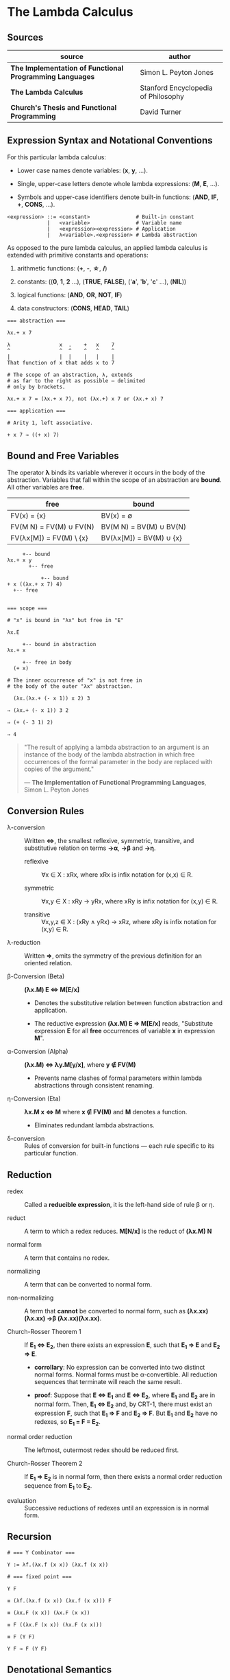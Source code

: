 * The Lambda Calculus

** Sources

| source                                                   | author                              |
|----------------------------------------------------------+-------------------------------------|
| *The Implementation of Functional Programming Languages* | Simon L. Peyton Jones               |
| *The Lambda Calculus*                                    | Stanford Encyclopedia of Philosophy |
| *Church's Thesis and Functional Programming*             | David Turner                        |

** Expression Syntax and Notational Conventions

For this particular lambda calculus:

- Lower case names denote variables: (*x*, *y*, ...).

- Single, upper-case letters denote whole lambda expressions: (*M*, *E*, ...).

- Symbols and upper-case identifiers denote built-in functions: (*AND*, *IF*, *+*, *CONS*, ...).

#+begin_example
  <expression> ::= <constant>               # Built-in constant
               |   <variable>               # Variable name
               |   <expression><expression> # Application
               |   λ<variable>.<expression> # Lambda abstraction
#+end_example

As opposed to the pure lambda calculus, an applied lambda calculus is extended
with primitive constants and operations:

1. arithmetic functions: (*+*, *-*, *\star{}*, */*)

2. constants: ((*0*, *1*, *2* ...), (*TRUE*, *FALSE*), ('*a*', '*b*', '*c*' ...), (*NIL*))

3. logical functions: (*AND*, *OR*, *NOT*, *IF*)

4. data constructors: (*CONS*, *HEAD*, *TAIL*)

#+begin_example
  === abstraction ===

  λx.+ x 7

  λ                x  .    +   x    7
  ^                ^  ^    ^   ^    ^
  |                |  |    |   |    |
  That function of x that adds x to 7

  # The scope of an abstraction, λ, extends
  # as far to the right as possible — delimited
  # only by brackets.

  λx.+ x 7 = (λx.+ x 7), not (λx.+) x 7 or (λx.+ x) 7

  === application ===

  # Arity 1, left associative.

  + x 7 → ((+ x) 7)
#+end_example

** Bound and Free Variables

The operator *λ* binds its variable wherever it occurs in the body of the abstraction.
Variables that fall within the scope of an abstraction are *bound*. All other variables
are *free*.

| free                    | bound                   |
|-------------------------+-------------------------|
| FV(x) = {x}             | BV(x) = ∅               |
| FV(M N) = FV(M) ∪ FV(N) | BV(M N) = BV(M) ∪ BV(N) |
| FV(λx[M]) = FV(M) \ {x} | BV(λx[M]) = BV(M) ∪ {x} |

#+begin_example
       +-- bound
  λx.+ x y
         +-- free

             +-- bound
  + x ((λx.+ x 7) 4)
    +-- free


  === scope ===

  # "x" is bound in "λx" but free in "E"

  λx.E

       +-- bound in abstraction
  λx.+ x

       +-- free in body
    (+ x)

  # The inner occurrence of "x" is not free in
  # the body of the outer "λx" abstraction.

    (λx.(λx.+ (- x 1)) x 2) 3

  ⇒ (λx.+ (- x 1)) 3 2

  ⇒ (+ (- 3 1) 2)

  ⇒ 4
#+end_example

#+begin_quote
  "The result of applying a lambda abstraction to an argument is an
   instance of the body of the lambda abstraction in which free
   occurrences of the formal parameter in the body are replaced with
   copies of the argument."

  — *The Implementation of Functional Programming Languages*, Simon L. Peyton Jones
#+end_quote

** Conversion Rules

- λ-conversion :: Written *⇔*, the smallest reflexive, symmetric, transitive, and substitutive
  relation on terms *→α*, *→β* and *→η*.

  - reflexive :: ∀x ∈ X : xRx, where xRx is infix notation for (x,x) ∈ R.

  - symmetric :: ∀x,y ∈ X : xRy → yRx, where xRy is infix notation for (x,y) ∈ R.

  - transitive :: ∀x,y,z ∈ X : (xRy ∧ yRx) → xRz, where xRy is infix notation for (x,y) ∈ R.

- λ-reduction :: Written *⇒*, omits the symmetry of the previous definition for an oriented relation.

- β-Conversion (Beta) :: *(λx.M) E ⇔ M[E/x]*

  - Denotes the substitutive relation between function abstraction and application.

  - The reductive expression *(λx.M) E ⇒ M[E/x]* reads, "Substitute expression *E*
    for all *free* occurrences of variable *x* in expression *M*".

- α-Conversion (Alpha) :: *(λx.M) ⇔ λy.M[y/x]*, where *y ∉ FV(M)*

  - Prevents name clashes of formal parameters within lambda
    abstractions through consistent renaming.

- η-Conversion (Eta) :: *λx.M x ⇔ M* where *x ∉ FV(M)* and *M* denotes a function.

  - Eliminates redundant lambda abstractions.

- δ-conversion :: Rules of conversion for built-in functions — each rule specific
  to its particular function.

** Reduction

- redex :: Called a *reducible expression*, it is the left-hand side of rule β or η.

- reduct :: A term to which a redex reduces. *M[N/x]* is the reduct of *(λx.M) N*

- normal form :: A term that contains no redex.

- normalizing :: A term that can be converted to normal form.

- non-normalizing :: A term that *cannot* be converted to normal form,
  such as *(λx.xx)(λx.xx) →β (λx.xx)(λx.xx)*.

- Church-Rosser Theorem 1 :: If *E_{1} ⇔ E_{2}*, then there exists an expression *E*,
  such that *E_{1} ⇒ E* and *E_{2} ⇒ E*.

  - *corrollary*: No expression can be converted into two distinct normal forms.
    Normal forms must be α-convertible. All reduction sequences that terminate
    will reach the same result.

  - *proof*: Suppose that *E ⇔ E_{1}* and *E ⇔ E_{2}*, where *E_{1}* and *E_{2}* are in
    normal form. Then, *E_{1} ⇔ E_{2}* and, by CRT-1, there must exist an expression
    *F*, such that *E_{1} ⇒ F* and *E_{2} ⇒ F*. But *E_{1}* and *E_{2}* have no redexes,
    so *E_{1} = F = E_{2}*.

- normal order reduction :: The leftmost, outermost redex should be reduced first.

- Church-Rosser Theorem 2 :: If *E_{1} ⇒ E_{2}* is in normal form, then there exists
  a normal order reduction sequence from *E_{1}* to *E_{2}*.

- evaluation :: Successive reductions of redexes until an expression is in normal form.

** Recursion

#+begin_example
  # === Y Combinator ===
  
  Y := λf.(λx.f (x x)) (λx.f (x x))

  # === fixed point ===

  Y F

  ≡ (λf.(λx.f (x x)) (λx.f (x x))) F

  ≡ (λx.F (x x)) (λx.F (x x))

  ≡ F ((λx.F (x x)) (λx.F (x x)))

  ≡ F (Y F)

  Y F → F (Y F)
#+end_example

** Denotational Semantics

Two perspectives on functions:

1. An algorithm, which will produce a value given an argument. A dynamic or operational
   view of a function as a sequence of operations in time.

2. A set of ordered argument-value pairs. A static or denotational view of a function
   as a fixed set of associations.

*β*, *α*, and *η* are purely syntactic transformations. The lambda calculus is a formal system
for manipulating syntactic symbols.

The purpose of denotational semantics of a language is to assign a value to every expression
in that language. An expression is a syntactic object, formed according to the syntax rules
of the language. A value, by contrast, is an abstract mathematical object.

The function *Eval* maps syntactic expressions to mathematical values.

#+begin_example
  Eval[k] p      = A built-in operation that requires semantic equations to specify
                   both its meaning and imply its operational behavior.

  Eval[x] p      = p x

  Eval[E1, E2] p = (Eval[E1] p) (Eval[E2] p)

  Eval[λx.E] p a = Eval[E] p[x=a]

      where k          is a constant or built-in function
            x          is a variable
            E, E1, E2  are expressions
            p          is the environment, a function that maps variables to values
#+end_example

** The Enriched Lambda Calculus

#+begin_example
  <expression> ::= <constant>
               |   <variable>
               |   <expression><expression>
               |   λ<pattern>.<expression>
               |   let <pattern> = <expression> in <expression>
               |   letrec <pattern> = <expression>
                          ...
                          <pattern> = <expression>
                   in <expression>
               |   <expression> ▯ <expression>
               |   case <variable> of
                   <pattern> -> <expression>
                   ...
                   <pattern> -> <expression>

  <pattern> ::= <constant>
            |   <variable>
            |   <constructor><pattern>
                             ...
                             <pattern>
#+end_example

*** *let* Semantics

#+begin_example
  let v = B in E ≡ (λv.E) B
#+end_example

As a matter of convenience, multiple definitions can be written in the same ~let~.

#+begin_example
  # === example 1 ===

  let x = 3
      y = 4
  in (* x y)

  # - equivalent ->

  let x = 3
  in let y = 4
     in (* x y)

  # - equivalent ->

  λx.(λy.(* x y)) 3 4

  # === example 2 ===

  let x = 3
      y = 4
      z = (* x y)
  in z

  # - equivalent ->

  let x = 3
  in let y = 4
     in let z = (* x y)
        in z

  # - equivalent ->

  λx.(λy.(λz.z) (* x y)) 3 4
#+end_example

*** *letrec* Semantics

#+begin_example
  letrec v = B in E ≡ let v = Y (λv.B) in E
                      where Y = (λf.(λx.f (x x)) (λx.f (x x)))
#+end_example

*** Example Translation

#+begin_example
  # definition
  average a b = (a + b) / 2

  # expression
  average 2 (3 + 5)

  # enriched lambda calculus
  let
    average = λa.λb.(/ (+ a b) 2)
  in
    average 2 (+ 3 5)

  # plain lambda calculus
  (λaverage.(average 2 (+ 3 5))) (λa.λb.(/ (+ a b) 2))
#+end_example

*** *▯* Operator Semantics

- infix

- associative

- identity = *FAIL*

#+begin_example
  a    ▯ b = a    if a ≠ ⊥ and a ≠ FAIL
  FAIL ▯ b = b
  ⊥    ▯ b = ⊥
#+end_example

